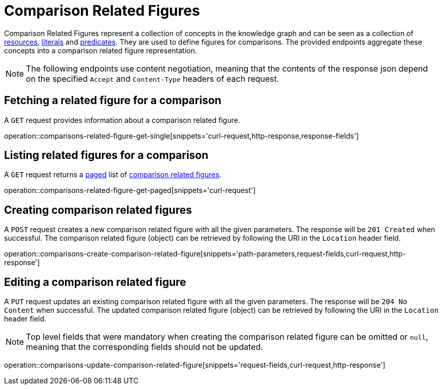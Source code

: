 = Comparison Related Figures

Comparison Related Figures represent a collection of concepts in the knowledge graph and can be seen as a collection of <<Resources,resources>>, <<Literals,literals>> and <<Predicates,predicates>>.
They are used to define figures for comparisons.
The provided endpoints aggregate these concepts into a comparison related figure representation.

NOTE: The following endpoints use content negotiation, meaning that the contents of the response json depend on the specified `Accept` and `Content-Type` headers of each request.

[[comparisons-related-figure-fetch]]
== Fetching a related figure for a comparison

A `GET` request provides information about a comparison related figure.

operation::comparisons-related-figure-get-single[snippets='curl-request,http-response,response-fields']

[[comparisons-related-figure-list]]
== Listing related figures for a comparison

A `GET` request returns a <<sorting-and-pagination,paged>> list of <<comparisons-related-figure-fetch,comparison related figures>>.

operation::comparisons-related-figure-get-paged[snippets='curl-request']

[[comparisons-related-figure-create]]
== Creating comparison related figures

A `POST` request creates a new comparison related figure with all the given parameters.
The response will be `201 Created` when successful.
The comparison related figure (object) can be retrieved by following the URI in the `Location` header field.

operation::comparisons-create-comparison-related-figure[snippets='path-parameters,request-fields,curl-request,http-response']

[[comparisons-related-figure-edit]]
== Editing a comparison related figure

A `PUT` request updates an existing comparison related figure with all the given parameters.
The response will be `204 No Content` when successful.
The updated comparison related figure (object) can be retrieved by following the URI in the `Location` header field.

NOTE: Top level fields that were mandatory when creating the comparison related figure can be omitted or `null`, meaning that the corresponding fields should not be updated.

operation::comparisons-update-comparison-related-figure[snippets='request-fields,curl-request,http-response']
